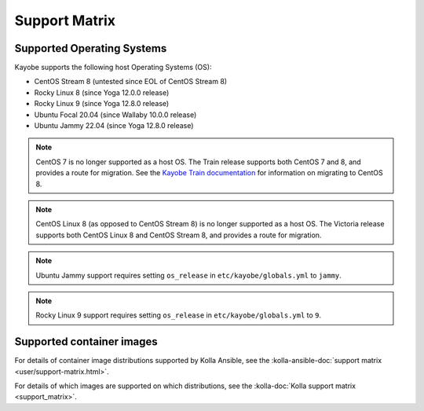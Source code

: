 ==============
Support Matrix
==============

.. _support-matrix-supported-os:

Supported Operating Systems
~~~~~~~~~~~~~~~~~~~~~~~~~~~

Kayobe supports the following host Operating Systems (OS):

* CentOS Stream 8 (untested since EOL of CentOS Stream 8)
* Rocky Linux 8 (since Yoga 12.0.0 release)
* Rocky Linux 9 (since Yoga 12.8.0 release)
* Ubuntu Focal 20.04 (since Wallaby 10.0.0 release)
* Ubuntu Jammy 22.04 (since Yoga 12.8.0 release)

.. note::

   CentOS 7 is no longer supported as a host OS. The Train release supports
   both CentOS 7 and 8, and provides a route for migration. See the `Kayobe
   Train documentation <https://docs.openstack.org/kayobe/train/centos8.html>`_
   for information on migrating to CentOS 8.

.. note::

   CentOS Linux 8 (as opposed to CentOS Stream 8) is no longer supported as a
   host OS. The Victoria release supports both CentOS Linux 8 and CentOS Stream
   8, and provides a route for migration.

.. note::

   Ubuntu Jammy support requires setting ``os_release`` in
   ``etc/kayobe/globals.yml`` to ``jammy``.

.. note::

   Rocky Linux 9 support requires setting ``os_release`` in
   ``etc/kayobe/globals.yml`` to ``9``.

Supported container images
~~~~~~~~~~~~~~~~~~~~~~~~~~

For details of container image distributions supported by Kolla Ansible, see
the :kolla-ansible-doc:`support matrix <user/support-matrix.html>`.

For details of which images are supported on which distributions, see the
:kolla-doc:`Kolla support matrix <support_matrix>`.
